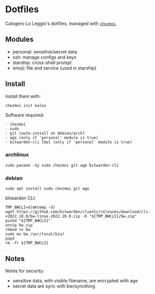 * Dotfiles
Calogero Lo Leggio's dotfiles, managed with [[https://github.com/twpayne/chezmoi][=chezmoi=]].

** Modules
- personal: sensitive/secret data
- ssh: manage configs and keys
- starship: cross-shell prompt
- emoji: file and service (used in starship)

** Install
Install them with:

#+BEGIN_SRC shell
chezmoi init kalos
#+END_SRC

Software required:

#+begin_example
- chezmoi
- sudo
- git [auto-install on debian/arch]
- age (only if 'personal' module is true)
- bitwarden-cli [bw] (only if 'personal' module is true)
#+end_example

*** archlinux
#+BEGIN_SRC shell
sudo pacman -Sy sudo chezmoi git age bitwarden-cli
#+END_SRC

*** debian
#+BEGIN_SRC shell
sudo apt install sudo chezmoi git age
#+END_SRC

bitwarden CLI:

#+BEGIN_SRC shell
TMP_BWCLI=$(mktemp -d)
wget https://github.com/bitwarden/clients/releases/download/cli-v2022.10.0/bw-linux-2022.10.0.zip -O "${TMP_BWCLI}/bw.zip"
pushd "${TMP_BWCLI}"
unzip bw.zip
chmod +x bw
sudo mv bw /usr/local/bin/
popd
rm -fr ${TMP_BWCLI}
#+END_SRC

** Notes
Notes for security:
  - sensitive data, with visible filename, are encrypted with age
  - secret data are sync with bw/syncthing
